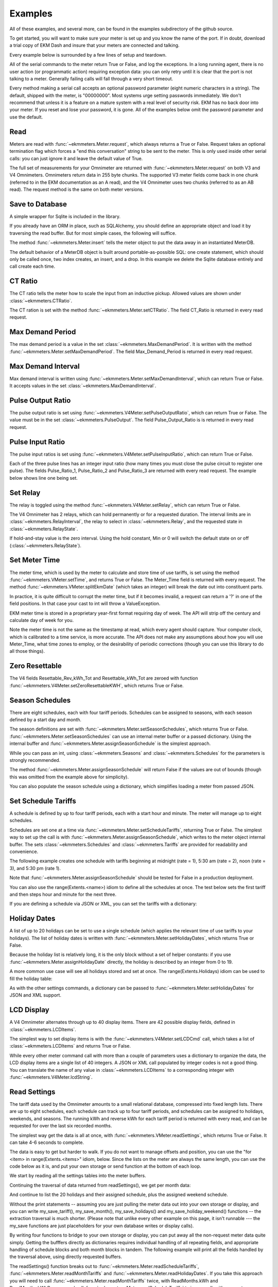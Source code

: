 Examples
--------

All of these examples, and several more, can be found in the examples
subdirectory of the github source.

To get started, you will want to make sure your meter is set up and you
know the name of the port.  If in doubt, download a trial copy of EKM Dash and
insure that your meters are connected and talking.

Every example below is surrounded by a few lines of setup and teardown.

.. code-block:: python
   :emphasize-lines: 20
   :linenos:

   import os      # to delete example db before create
   import random  # to generate example data
   import time    # to support summarizer sample

   from ekmmeters import *

   my_port_name = "/dev/ttyS0"
   my_meter_address = "300001162"

   ekm_set_log(ekm_print_log)
   port = SerialPort(my_port_name)

   if (port.initPort() == True):
       my_meter = V4Meter(my_meter_address)
       my_meter.attachPort(port)
   else:
       print "Cannot open port"
       exit()

   # Example goes here

   port.closePort()

All of the serial commands to the meter return True or False, and log the exceptions.  In a long running
agent, there is no user action (or programmatic action) requiring exception data: you can only retry until
it is clear that the port is not talking to a meter.  Generally failing calls will fall through a very short
timeout.


Every method making a serial call accepts an optional password parameter (eight
numeric characters in a string).  The default, shipped with the meter, is "00000000".  Most systems
urge setting passwords immediately.  We don't recommend that unless it is a feature on a mature
system with a real level of security risk.  EKM has no back door into your meter.  If you reset and
lose your password, it is gone.  All of the examples below omit the password parameter and use the
default.

Read
****

Meters are read with :func:`~ekmmeters.Meter.request`, which always returns a True or False.  Request takes 
an optional termination flag which forces a "end this conversation" string to be sent to the meter. This is only
used inside other serial calls: you can just ignore it and leave the default value of True.

The full set of measurements for your Omnimeter are returned with :func:`~ekmmeters.Meter.request` on 
both V3 and V4 Omnimeters. Omnimeters return data in 255 byte chunks.  The supported V3 meter fields come back in one chunk (referred to in the EKM documentation as an A read), and the V4 Omnimeter uses two chunks (referred to as an AB read).  The request method is the same on both meter versions.

.. code-block:: python
   :emphasize-lines: 2, 7
   :linenos:

   if my_meter.request():
       my_read_buffer = my_meter.getReadBuffer()

       # you can also traverse the buffer yourself,
       #but this is the simplest way to get it all.

       json_str = my_meter.jsonRender(my_read_buffer)
       print json_str

Save to Database
****************

A simple wrapper for Sqlite is included in the library.  

If you already have an ORM in place, such as SQLAlchemy, you should define an
appropriate object and load it by traversing the read buffer.  But for most
simple cases, the following will suffice.

The method :func:`~ekmmeters.Meter.insert` tells the meter object to put the data away in an
instantiated MeterDB.

The default behavior of a MeterDB object is built around portable-as-possible SQL: 
one create statement, which should only be called once, two index creates, an insert, 
and a drop.  In this example we delete the Sqlite database entirely and call create each time.

.. code-block:: python
   :emphasize-lines: 1,3,4,9,10
   :linenos:

   os.remove("test.db")  # keep our example simple

   my_db = SqliteMeterDB("test.db")
   my_db.dbCreate()

   arbitrary_iterations = 20

   for i in range(arbitrary_iterations):
       if my_meter.request():
           my_meter.insert(my_db)

CT Ratio
********

The CT ratio tells the meter how to scale the input from an inductive pickup.
Allowed values are shown under :class:`~ekmmeters.CTRatio`.

The CT ration is set with the method :func:`~ekmmeters.Meter.setCTRatio`.
The field CT_Ratio is returned in every read request.


.. code-block:: python
   :emphasize-lines: 1, 3
   :linenos:

   if my_meter.setCTRatio(CTRatio.Amps_800):
       if my_meter.request():
           ct_str = my_meter.getField(Field.CT_Ratio)
           print "CT is " + ct_str


Max Demand Period
*****************

The max demand period is a value in the set :class:`~ekmmeters.MaxDemandPeriod`.
It is written with the method :func:`~ekmmeters.Meter.setMaxDemandPeriod`. The field
Max_Demand_Period is returned in every read request.

.. code-block:: python
   :emphasize-lines: 1, 3, 4, 6, 8
   :linenos:

   if my_meter.setMaxDemandPeriod(MaxDemandPeriod.At_15_Minutes):
       if my_meter.request():
           mdp_str = my_meter.getField(Field.Max_Demand_Period)
           if mdp_str == str(MaxDemandPeriod.At_15_Minutes):
               print "15 Minutes"
           if mdp_str == str(MaxDemandPeriod.At_30_Minutes):
               print "30 Minutes"
           if mdp_str == str(MaxDemandPeriod.At_60_Minutes):
               print "60 Minutes"

Max Demand Interval
*******************

Max demand interval is written using :func:`~ekmmeters.Meter.setMaxDemandInterval`, which
can return True or False. It accepts values in the set :class:`~ekmmeters.MaxDemandInterval`.

.. code-block:: python
   :emphasize-lines: 1
   :linenos:

   if my_meter.setMaxDemandInterval(MaxDemandInterval.Daily):
        print "Success"

Pulse Output Ratio
******************

The pulse output ratio is set using :func:`~ekmmeters.V4Meter.setPulseOutputRatio`, which
can return True or False. The value must be in the set :class:`~ekmmeters.PulseOutput`.
The field Pulse_Output_Ratio is is returned in every read request.

.. code-block:: python
   :emphasize-lines: 1, 3
   :linenos:

   if my_meter.setPulseOutputRatio(PulseOutput.Ratio_5):
       if my_meter.request():
           po_str = my_meter.getField(Field.Pulse_Output_Ratio)
           print po_str

Pulse Input Ratio
*****************

The pulse input ratios is set using :func:`~ekmmeters.V4Meter.setPulseInputRatio`, which
can return True or False.

Each of the three pulse lines has an integer input ratio (how many times you
must close the pulse circuit to register one pulse).  The fields Pulse_Ratio_1, Pulse_Ratio_2 and
Pulse_Ratio_3 are returned with every read request.  The example below shows line one being set.

.. code-block:: python
   :emphasize-lines: 1, 3
   :linenos:

   if my_meter.setPulseInputRatio(Pulse.Ln1, 55):
       if my_meter.request():
           pr_str = my_meter.getField(Field.Pulse_Ratio_1)
           print pr_str

Set Relay
*********

The relay is toggled using the method :func:`~ekmmeters.V4Meter.setRelay`, which
can return True or False.

The V4 Omnimeter has 2 relays, which can hold permanently or for a requested
duration.  The interval limits are in :class:`~ekmmeters.RelayInterval`, the relay to
select in :class:`~ekmmeters.Relay`, and the requested state in :class:`~ekmmeters.RelayState`.

If hold-and-stay value is the zero interval.  Using the hold constant, Min or 0
will switch the default state on or off (:class:`~ekmmeters.RelayState`).

.. code-block:: python
   :emphasize-lines: 1, 2, 3, 5
   :linenos:

   if my_meter.setRelay(RelayInterval.Hold, 
                        Relay.Relay1, 
                        RelayState.RelayOpen):
                        
       if my_meter.setRelay(2, Relay.Relay1, RelayState.RelayClose):
           print "Complete"

Set Meter Time
**************

The meter time, which is used by the meter to calculate and store time of use tariffs,
is set using the method :func:`~ekmmeters.VMeter.setTime`, and returns True or False.
The Meter_Time field is returned with every request.  The method :func:`~ekmmeters.VMeter.splitEkmDate` 
(which takes an integer) will break the date out into constituent parts.

In practice, it is quite difficult to corrupt the meter time, but if it becomes invalid,
a request can return a '?' in one of the field positions.    In that case your cast to int
will throw a ValueException.

EKM meter time is stored in a proprietary year-first format requiring day of week.
The API will strip off the century and calculate day of week for you.

Note the meter time is not the same as the timestamp at read, which every agent should
capture.  Your computer clock, which is calibrated to a time service, is more accurate. The
API does not make any assumptions about how you will use Meter_Time, what time
zones to employ, or the desirability of periodic corrections (though you can use this library
to do all those things).

.. code-block:: python
   :emphasize-lines: 8,10,11
   :linenos:

   yy = 2023
   mm = 11
   dd = 22
   hh = 15
   min = 39
   ss = 2

   if (my_meter.setTime(yy, mm, dd, hh, min, ss)):
       if my_meter.request():
           time_str = my_meter.getField(Field.Meter_Time)
           dt = my_meter.splitEkmDate(int(time_str))
           print (str(dt.mm) + "-" +
                  str(dt.dd) + "-" +
                  str(dt.yy) + " " +
                  str(dt.hh).zfill(2) + ":" +
                  str(dt.minutes).zfill(2) + ":" +
                  str(dt.ss).zfill(2))
       else:
           print "Request failed."
   else:
       print "Set time failed."

Zero Resettable
***************

The V4 fields Resettable_Rev_kWh_Tot and Resettable_kWh_Tot are zeroed with
function :func:`~ekmmeters.V4Meter.setZeroResettableKWH`, which returns True or False.

.. code-block:: python
   :emphasize-lines: 1,3,4
   :linenos:

   if my_meter.setZeroResettableKWH():
       if my_meter.request():
           print my_meter.getField(Field.Resettable_Rev_kWh_Tot)
           print my_meter.getField(Field.Resettable_kWh_Tot)


Season Schedules
****************

There are eight schedules, each with four tariff periods.  Schedules can be
assigned to seasons, with each season defined by a start day and month.

The season definitions are set with :func:`~ekmmeters.Meter.setSeasonSchedules`,
which returns True or False.  :func:`~ekmmeters.Meter.setSeasonSchedules`
can use an internal meter buffer or a passed dictionary.  Using the internal
buffer and :func:`~ekmmeters.Meter.assignSeasonSchedule` is the simplest approach.

While you can pass an int, using :class:`~ekmmeters.Seasons` and :class:`~ekmmeters.Schedules`
for the parameters is strongly recommended.

.. code-block:: python
   :emphasize-lines: 1, 2, 3, 4, 6
   :linenos:

   my_meter.assignSeasonSchedule(Seasons.Season_1, 1, 1, Schedules.Schedule_1)
   my_meter.assignSeasonSchedule(Seasons.Season_2, 3, 21, Schedules.Schedule_2)
   my_meter.assignSeasonSchedule(Seasons.Season_3, 6, 20, Schedules.Schedule_3)
   my_meter.assignSeasonSchedule(Seasons.Season_4, 9, 21, Schedules.Schedule_8)

   if my_meter.setSeasonSchedules():
       print "Success"

The method :func:`~ekmmeters.Meter.assignSeasonSchedule` will return False if the values are
out of bounds (though this was omitted from the example above for simplicity).

You can also populate the season schedule using a dictionary, which simplifies
loading a meter from passed JSON.

.. code-block:: python
   :emphasize-lines: 1, 15
   :linenos:

   param_buf = OrderedDict()
   param_buf["Season_1_Start_Month"] = 1
   param_buf["Season_1_Start_Day"] = 1
   param_buf["Season_1_Schedule"] = 1
   param_buf["Season_2_Start_Month"] = 3
   param_buf["Season_2_Start_Day"] = 21
   param_buf["Season_2_Schedule"] = 2
   param_buf["Season_3_Start_Month"] = 6
   param_buf["Season_3_Start_Day"] = 20
   param_buf["Season_3_Schedule"] = 3
   param_buf["Season_4_Start_Month"] = 9
   param_buf["Season_4_Start_Day"] = 21
   param_buf["Season_4_Schedule"] = 4

   if my_meter.setSeasonSchedules(param_buf):
       print "Completed"

Set Schedule Tariffs
********************

A schedule is defined by up to four tariff periods, each with a start hour
and minute.  The meter will manage up to eight schedules.

Schedules are set one at a time via :func:`~ekmmeters.Meter.setScheduleTariffs`, 
returning True or False.   The simplest way to set up the call is with
:func:`~ekmmeters.Meter.assignSeasonSchedule`, which writes to the meter object
internal buffer.  The sets :class:`~ekmmeters.Schedules` and  :class:`~ekmmeters.Tariffs` are
provided for readability and convenience.

The following example creates one schedule with tariffs beginning at
midnight (rate = 1), 5:30 am (rate = 2), noon (rate = 3), and 5:30 pm (rate 1).


.. code-block:: python
   :emphasize-lines: 1, 2, 3, 4, 6
   :linenos:

   my_meter.assignScheduleTariff(Schedules.Schedule_1, Tariffs.Tariff_1, 0,0,1)
   my_meter.assignScheduleTariff(Schedules.Schedule_1, Tariffs.Tariff_2, 5,30,2)
   my_meter.assignScheduleTariff(Schedules.Schedule_1, Tariffs.Tariff_3, 12,0,3)
   my_meter.assignScheduleTariff(Schedules.Schedule_1, Tariffs.Tariff_4, 17,30,1)

   if (my_meter.setScheduleTariffs()):
       print "Success"

Note that :func:`~ekmmeters.Meter.assignSeasonSchedule` should be tested for False in
a production deployment.

You can also use the range(Extents.<name>) idiom to define all the schedules at once. The test
below sets the first tariff and then steps hour and minute for the next three.

.. code-block:: python
   :emphasize-lines: 1, 7
   :linenos:

   for schedule in range(Extents.Schedules):
       # create a random time and rate for the schedule
       min_start = random.randint(0,49)
       hr_start = random.randint(0,19)
       rate_start = random.randint(1,7)
       increment = 0
       for tariff in range(Extents.Tariffs):
           increment += 1
           my_meter.assignScheduleTariff(schedule, tariff,
                                         hr_start + increment,
                                         min_start + increment,
                                         rate_start + increment)
       my_meter.setScheduleTariffs()

If you are defining a schedule via JSON or XML, you can set the tariffs with a dictionary:

.. code-block:: python
   :emphasize-lines: 1, 16
   :linenos:

   param_buf = OrderedDict()
   param_buf["Schedule"] = 0
   param_buf["Hour_1"] = 1
   param_buf["Min_1"] = 11
   param_buf["Rate_1"] = 1
   param_buf["Hour_2"] = 2
   param_buf["Min_2"] = 21
   param_buf["Rate_2"] = 2
   param_buf["Hour_3"] = 3
   param_buf["Min_3"] = 31
   param_buf["Rate_3"] = 3
   param_buf["Hour_4"] = 4
   param_buf["Min_4"] = 41
   param_buf["Rate_4"] = 4

   if my_meter.setScheduleTariffs(param_buf):
       print "Success"

Holiday Dates
*************

A list of up to 20 holidays can be set to use a single schedule (which applies 
the relevant time of use tariffs to your holidays).  The list of holiday dates is 
written with :func:`~ekmmeters.Meter.setHolidayDates`, which returns True or False.

Because the holiday list is relatively long, it is the only block without a set of
helper constants: if you use :func:`~ekmmeters.Meter.assignHolidayDate` directly,
the holiday is described by an integer from 0 to 19.

A more common use case will see all holidays stored and set at once. The
range(Extents.Holidays) idiom can be used to fill the holiday table:

.. code-block:: python
   :emphasize-lines: 1, 43
   :linenos:

   for holiday in range(Extents.Holidays):
       day = random.randint(1,28)
       mon = random.randint(1,12)
       my_meter.assignHolidayDate(holiday, mon, day)

   my_meter.setHolidayDates()

As with the other settings commands, a dictionary can be passed to :func:`~ekmmeters.Meter.setHolidayDates`
for JSON and XML support.

.. code-block:: python
   :emphasize-lines: 1, 43
   :linenos:

   param_buf = OrderedDict()
   param_buf["Holiday_1_Month"] = 1
   param_buf["Holiday_1_Day"] = 1
   param_buf["Holiday_2_Month"] = 2
   param_buf["Holiday_2_Day"] = 3
   param_buf["Holiday_3_Month"] = 4
   param_buf["Holiday_3_Day"] = 4
   param_buf["Holiday_4_Month"] = 4
   param_buf["Holiday_4_Day"] = 5
   param_buf["Holiday_5_Month"] = 5
   param_buf["Holiday_5_Day"] = 4
   param_buf["Holiday_6_Month"] = 0
   param_buf["Holiday_6_Day"] = 0
   param_buf["Holiday_7_Month"] = 0
   param_buf["Holiday_7_Day"] = 0
   param_buf["Holiday_8_Month"] = 0
   param_buf["Holiday_8_Day"] = 0
   param_buf["Holiday_9_Month"] = 0
   param_buf["Holiday_9_Day"] = 0
   param_buf["Holiday_10_Month"] = 0
   param_buf["Holiday_10_Day"] = 0
   param_buf["Holiday_11_Month"] = 0
   param_buf["Holiday_11_Day"] = 0
   param_buf["Holiday_12_Month"] = 0
   param_buf["Holiday_12_Day"] = 0
   param_buf["Holiday_13_Month"] = 0
   param_buf["Holiday_13_Day"] = 0
   param_buf["Holiday_14_Month"] = 0
   param_buf["Holiday_14_Day"] = 0
   param_buf["Holiday_15_Month"] = 0
   param_buf["Holiday_15_Day"] = 0
   param_buf["Holiday_16_Month"] = 0
   param_buf["Holiday_16_Day"] = 0
   param_buf["Holiday_17_Month"] = 0
   param_buf["Holiday_17_Day"] = 0
   param_buf["Holiday_18_Month"] = 0
   param_buf["Holiday_18_Day"] = 0
   param_buf["Holiday_19_Month"] = 0
   param_buf["Holiday_19_Day"] = 0
   param_buf["Holiday_20_Month"] = 1
   param_buf["Holiday_20_Day"] = 9

   if my_meter.setHolidayDates(param_buf):
       print "Set holiday dates success."

LCD Display
***********

A V4 Omnimeter alternates through up to 40 display items.  There are 42
possible display fields, defined in :class:`~ekmmeters.LCDItems`.

The simplest way to set display items is with the :func:`~ekmmeters.V4Meter.setLCDCmd`  call,
which takes a list of :class:`~ekmmeters.LCDItems` and returns True or False.


.. code-block:: python
   :emphasize-lines: 1, 2
   :linenos:

   lcd_items = [LCDItems.RMS_Volts_Ln_1, LCDItems.Line_Freq]
   if my_meter.setLCDCmd(lcd_items):
       print "Meter should now show Line 1 Volts and Frequency."

While every other meter command call with more than a couple of parameters uses
a dictionary to organize the data, the LCD display items are a single list of
40 integers.  A JSON or XML call populated by integer codes is not a good thing.  You
can translate the name of any value in :class:`~ekmmeters.LCDItems` to a
corresponding integer with :func:`~ekmmeters.V4Meter.lcdString`.

.. code-block:: python
   :emphasize-lines: 1, 2, 4
   :linenos:

   lcd_items = [my_meter.lcdString("RMS_Volts_Ln_1"),
                my_meter.lcdString("Line_Freq")]

   if my_meter.setLCDCmd(lcd_items):
       print "Meter should now show Line 1 Volts and Frequency."

Read Settings
*************

The tariff data used by the Omnimeter amounts to a small relational database, compressed
into fixed length lists.  There are up to eight schedules, each schedule can track up to
four tariff periods, and schedules can be assigned to holidays, weekends, and seasons.  The running
kWh and reverse kWh for each tariff period is returned with every read, and can be
requested for over the last six recorded months.

The simplest way get the data is all at once, with :func:`~ekmmeters.VMeter.readSettings`, which
returns True or False.  It can take 4-6 seconds to complete.

The data is easy to get but harder to walk.  If you do not want to manage offsets and position,
you can use the "for <item> in range(Extents.<items>" idiom, below.  Since the lists on
the meter are always the same length, you can use the code below as it is, and put your own
storage or send function at the bottom of each loop.

We start by reading all the settings tables into the meter buffers.

.. code-block:: python
   :emphasize-lines: 12, 14, 16
   :linenos:

   if my_meter.readSettings():

       # print header line
       print("Schedule".ljust(15) + "Tariff".ljust(15) +
             "Date".ljust(10) + "Rate".ljust(15))

       # There are eight schedules and four tariffs to traverse.  We can
       # safely get indices for extractScheduleTariff -- which returns a
       # single tariff as a tuple -- using the idiom
       # of range(Extents.<item_type>)

       for schedule in range(Extents.Schedules):

           for tariff in range(Extents.Tariffs):

               schedule_tariff = my_meter.extractScheduleTariff(schedule, tariff)

               # and now we can print the returned tuple in a line
               print (("Schedule_" + schedule_tariff.Schedule).ljust(15) +
                      ("kWh_Tariff_" + schedule_tariff.Tariff).ljust(15) +
                      (schedule_tariff.Hour+":"+
                       schedule_tariff.Min).ljust(10) +
                      (schedule_tariff.Rate.ljust(15)))

Continuing the traversal of data returned from readSettings(), we get per month data:

.. code-block:: python
   :emphasize-lines: 9, 12
   :linenos:

   # print header line
   print("Month".ljust(7) + "kWh_Tariff_1".ljust(14) + "kWh_Tariff_2".ljust(14) +
          "kWh_Tariff_3".ljust(14) + "kWh_Tariff_4".ljust(14) +
          "kWh_Tot".ljust(10) + "Rev_kWh_Tariff_1".ljust(18) +
          "Rev_kWh_Tariff_2".ljust(18) + "Rev_kWh_Tariff_3".ljust(18) +
          "Rev_kWh_Tariff_4".ljust(18) + "Rev_kWh_Tot".ljust(11))

   # traverse the provided six months:
   for month in range(Extents.Months):

        # extract the data for each month
        md = my_meter.extractMonthTariff(month)

        # and print the line
        print(md.Month.ljust(7) + md.kWh_Tariff_1.ljust(14) +
                  md.kWh_Tariff_2.ljust(14) + md.kWh_Tariff_3.ljust(14) +
                  md.kWh_Tariff_4.ljust(14) + md.kWh_Tot.ljust(10) +
                  md.Rev_kWh_Tariff_1.ljust(18) + md.Rev_kWh_Tariff_2.ljust(18) +
                  md.Rev_kWh_Tariff_3.ljust(18) + md.Rev_kWh_Tariff_4.ljust(18) +
                  md.Rev_kWh_Tot.ljust(10))

And continue to list the 20 holidays and their assigned schedule, plus the assigned
weekend schedule.

.. code-block:: python
   :emphasize-lines: 5, 8, 15
   :linenos:

   # print the header
   print("Holiday".ljust(12) + "Date".ljust(20))

   # traverse the defined holidays
   for holiday in range(Extents.Holidays):

        # get the tuple ffor each individual holiday
        holidaydate = my_meter.extractHolidayDate(holiday)

        # and print the line
        print(("Holiday_" + holidaydate.Holiday).ljust(12) +
              (holidaydate.Month + "-" + holidaydate.Day).ljust(20))

    # the schedules assigned to the above holidays, and to weekends
    holiday_weekend_schedules = my_meter.extractHolidayWeekendSchedules()
    print "Holiday schedule = " + holiday_weekend_schedules.Holiday
    print "Weekend schedule = " + holiday_weekend_schedules.Weekend

Without the print statements -- assuming you are just pulling the meter data
out into your own storage or display, and you can write my_save_tariff(),
my_save_month(), my_save_holidays() and my_save_holiday_weekend() functions --
the extraction traversal is much shorter.  (Please note that unlike every
other example on this page, it isn't runnable --- the my_save functions
are just placeholders for your own database writes or display calls).

.. code-block:: python
   :emphasize-lines: 4, 8, 12, 15, 16
   :linenos:

    for schedule in range(Extents.Schedules):
        for tariff in range(Extents.Tariffs):
            my_tariff_tuple = my_meter.extractScheduleTariff(schedule, tariff)
            my_save_tariff(my_tariff_tuple)  # handle the tupe printed above

    for month in range(Extents.Months):
        my_months_tuple = my_meter.extractMonthTariff(month)
        my_save_month(my_months_tuple) # handle the tuple printed above

   for holiday in range(Extents.Holidays):
        holidaydate = my_meter.extractHolidayDate(holiday)
        my_save_holidays(holidaydate.Month, holidaydate.Day)

    holiday_weekend_schedules = my_meter.extractHolidayWeekendSchedules()
    my_save_holiday_weekend(holiday_weekend_schedules.Holiday,
                            holiday_weekend_schedules.Weekend)


By writing four functions to bridge to your own storage or display, you can put away
all the non-request meter data quite simply.  Getting the bufffers directly
as dictionaries requires individual handling of all repeating fields, and appropriate
handling of schedule blocks and both month blocks in tandem.  The following
example will print all the fields handled by the traversal above, using directly 
requested buffers.

.. code-block:: python
   :emphasize-lines: 3, 4, 5, 6, 7
   :linenos:

   if my_meter.readSettings():

       months_fwd_blk = my_meter.getMonthsBuffer(ReadMonths.kWh)
       months_rev_blk = my_meter.getMonthsBuffer(ReadMonths.kWhReverse)
       sched_1 = my_meter.getSchedulesBuffer(ReadSchedules.Schedules_1_To_4)
       sched_2 = my_meter.getSchedulesBuffer(ReadSchedules.Schedules_5_To_8)
       holiday_blk = my_meter.getHolidayDatesBuffer()

       print my_meter.jsonRender(months_fwd_blk)
       print my_meter.jsonRender(months_rev_blk)
       print my_meter.jsonRender(sched_1)
       print my_meter.jsonRender(sched_2)
       print my_meter.jsonRender(holiday_blk)


The readSettings() function breaks out to :func:`~ekmmeters.Meter.readScheduleTariffs`,
:func:`~ekmmeters.Meter.readMonthTariffs` and  :func:`~ekmmeters.Meter.readHolidayDates`.
If you take this approach you will need to call :func:`~ekmmeters.Meter.readMonthTariffs` twice, with ReadMonths.kWh
and ReadMonths.kWhReverse, and call :func:`~ekmmeters.Meter.readScheduleTariffs` twice as well,
with parameters ReadSchedules.Schedules_1_To_4 and ReadSchedules.Schedules_5_To_8.


Meter Observer
**************

This library is intended for programmers at all levels.  Most users seeking to summarize their data or generate
notifications can do so simply in the main polling loop.  However, sometimes only an observer pattern will do.
This is a very simple implementation and easily learned, but nothing in this example is necessary for mastery of
the API.

Each meter object has a chain of 0 to n observer objects.  When a request is issued, the meter calls the subclassed update() method of every observer object registered in its chain.  All observer objects descend from MeterObserver, and require an override of the Update method and constructor.

Given that most applications will poll tightly on Meter::request(), why would you do it this way? An observer pattern
might be appropriate if you are planning on doing a lot of work with the data for each read over an array of meters,
and want to keep the initial and read handling results in a single class  If you are familiar with the idiom, subclassing MeterObserver can be a fast way to create utilities.  The update method is exception wrapped: a failure in your override will not block the next read.

All of that said, the right way is the course the way which is simplest and clearest for your project.

Using set_notify.py an set_summarize.py is the most approachable way to explore the pattern.  All the required code is below, but it may be more rewarding to run from and modify the examples.  

We start by moddifying the skeleton we set up at the beginning of this page. with a request loop at the *bottom* of the file, right before closing the serial port.  It is a simple count limited request loop, and is useful when building software against this library.

.. code-block:: python
   :linenos:

   ekm_set_log(ekm_no_log)  # comment out to restore

   poll_reads = 120   # counts to iterate
   print "Starting " + str(poll_reads) + " read poll."
   read_cnt = 0  # read attempts
   fail_cnt = 0  # consecutive failed reads
   while (read_cnt < poll_reads):
      read_cnt += 1
      if not my_meter.request():
         fail_cnt += 1
         if fail_cnt > 3:
            print ">3 consecutive fails. Please check connection and restart"
            exit()
   else:
      fail_cnt = 0


The notification observer example requires that your meter have pulse input line one hooked up, if only as two wires
you can close.  To create a notification observer, start by subclassing MeterObserver immediately before the snippet above.  The constructor sets a startup test condition and initializes the last pulse count used for comparison.

.. code-block:: python
   :emphasize-lines: 9
   :linenos:

   class ANotifyObserver(MeterObserver):

    def __init__(self):

        super(ANotifyObserver, self).__init__()
        self.m_startup = True
        self.m_last_pulse_cnt = 0

    def Update(self, def_buf):

        pulse_cnt = def_buf[Field.Pulse_Cnt_1][MeterData.NativeValue]

        if self.m_startup:
            self.m_last_pulse_cnt = pulse_cnt
            self.m_startup = False
        else:
            if self.m_last_pulse_cnt < pulse_cnt:
                self.doNotify()
                self.m_last_pulse_cnt = pulse_cnt

    def doNotify(self):
        print "Bells!  Alarms!  Do that again!"

Note that our Update() override gets the native (float) value directly, using MeterData.NativeValue.  It could as easily return MeterData.StringValue, and cast.  The first update() sets the initial comparison value.  Subsequent update() calls compare the pulse count and check to see if there is a change.  The doNotify() method is our triggered event, and can of course do anything Python can.

And finally -- right before dropping into our poll loop, we instantiate our subclassed MeterObserver, and register it in the
meter's observer chain.  We also put the pulse count on the LCD, and set the input ratio to one so every time we close
the pulse input, we fire our event.


.. code-block:: python
   :emphasize-lines: 1, 2
   :linenos:

   my_observer = ANotifyObserver()
   my_meter.registerObserver(my_observer)

   my_meter.setLCDCmd([LCDItems.Pulse_Cn_1])
   my_meter.setPulseInputRatio(Pulse.Ln1, 1)


This example is found in full in the github examples directory for ekmmeters, as set_notifypy.
A second example, set_summarize.py,  provides a MeterObserver which keeps a voltage
summary over an arbitrary number of seconds, passed in the constructor.  While slightly longer than the example above,
it does not require wiring the meter pulse inputs.


